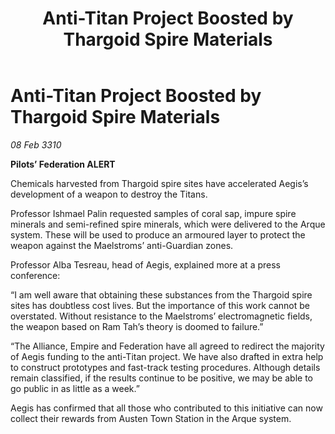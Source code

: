 :PROPERTIES:
:ID:       e522031e-856d-4563-9eb4-9b7367b65a0d
:END:
#+title: Anti-Titan Project Boosted by Thargoid Spire Materials
#+filetags: :Thargoid:galnet:

* Anti-Titan Project Boosted by Thargoid Spire Materials

/08 Feb 3310/

*Pilots’ Federation ALERT* 

Chemicals harvested from Thargoid spire sites have accelerated Aegis’s development of a weapon to destroy the Titans. 

Professor Ishmael Palin requested samples of coral sap, impure spire minerals and semi-refined spire minerals, which were delivered to the Arque system. These will be used to produce an armoured layer to protect the weapon against the Maelstroms’ anti-Guardian zones. 

Professor Alba Tesreau, head of Aegis, explained more at a press conference: 

“I am well aware that obtaining these substances from the Thargoid spire sites has doubtless cost lives. But the importance of this work cannot be overstated. Without resistance to the Maelstroms’ electromagnetic fields, the weapon based on Ram Tah’s theory is doomed to failure.” 

“The Alliance, Empire and Federation have all agreed to redirect the majority of Aegis funding to the anti-Titan project. We have also drafted in extra help to construct prototypes and fast-track testing procedures. Although details remain classified, if the results continue to be positive, we may be able to go public in as little as a week.” 

Aegis has confirmed that all those who contributed to this initiative can now collect their rewards from Austen Town Station in the Arque system.
